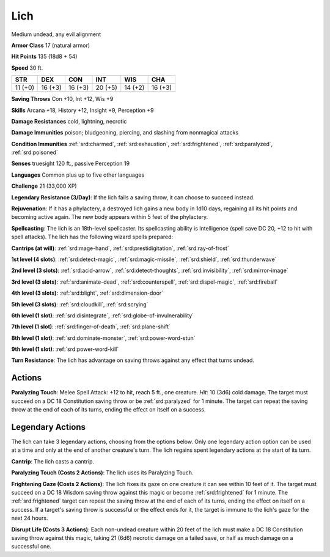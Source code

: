 
.. _srd:lich:

Lich
----

Medium undead, any evil alignment

**Armor Class** 17 (natural armor)

**Hit Points** 135 (18d8 + 54)

**Speed** 30 ft.

+----------+-----------+-----------+-----------+-----------+-----------+
| STR      | DEX       | CON       | INT       | WIS       | CHA       |
+==========+===========+===========+===========+===========+===========+
| 11 (+0)  | 16 (+3)   | 16 (+3)   | 20 (+5)   | 14 (+2)   | 16 (+3)   |
+----------+-----------+-----------+-----------+-----------+-----------+

**Saving Throws** Con +10, Int +12, Wis +9

**Skills** Arcana +18, History +12, Insight +9, Perception +9

**Damage Resistances** cold, lightning, necrotic

**Damage Immunities** poison; bludgeoning, piercing, and slashing from
nonmagical attacks

**Condition Immunities** :ref:`srd:charmed`, :ref:`srd:exhaustion`, :ref:`srd:frightened`, :ref:`srd:paralyzed`,
:ref:`srd:poisoned`

**Senses** truesight 120 ft., passive Perception 19

**Languages** Common plus up to five other languages

**Challenge** 21 (33,000 XP)

**Legendary Resistance (3/Day)**: If the lich fails a saving throw, it
can choose to succeed instead.

**Rejuvenation**: If it has a phylactery,
a destroyed lich gains a new body in 1d10 days, regaining all its hit
points and becoming active again. The new body appears within 5 feet of
the phylactery.

**Spellcasting**: The lich is an 18th-level spellcaster.
Its spellcasting ability is Intelligence (spell save DC 20, +12 to hit
with spell attacks). The lich has the following wizard spells prepared:

**Cantrips (at will)**: :ref:`srd:mage-hand`, :ref:`srd:prestidigitation`, :ref:`srd:ray-of-frost`

**1st level (4 slots)**: :ref:`srd:detect-magic`, :ref:`srd:magic-missile`, :ref:`srd:shield`, :ref:`srd:thunderwave`

**2nd level (3 slots)**: :ref:`srd:acid-arrow`, :ref:`srd:detect-thoughts`, :ref:`srd:invisibility`, :ref:`srd:mirror-image`

**3rd level (3 slots)**: :ref:`srd:animate-dead`, :ref:`srd:counterspell`, :ref:`srd:dispel-magic`, :ref:`srd:fireball`

**4th level (3 slots)**: :ref:`srd:blight`, :ref:`srd:dimension-door`

**5th level (3 slots)**: :ref:`srd:cloudkill`, :ref:`srd:scrying`

**6th level (1 slot)**: :ref:`srd:disintegrate`, :ref:`srd:globe-of-invulnerability`

**7th level (1 slot)**: :ref:`srd:finger-of-death`, :ref:`srd:plane-shift`

**8th level (1 slot)**: :ref:`srd:dominate-monster`, :ref:`srd:power-word-stun`

**9th level (1 slot)**: :ref:`srd:power-word-kill`

**Turn Resistance**: The lich has advantage on saving throws against any
effect that turns undead.

Actions
~~~~~~~~~~~~~~~~~~~~~~~~~~~~~~~~~

**Paralyzing Touch**: Melee Spell Attack: +12 to hit, reach 5 ft., one
creature. *Hit*: 10 (3d6) cold damage. The target must succeed on a DC
18 Constitution saving throw or be :ref:`srd:paralyzed` for 1 minute. The target
can repeat the saving throw at the end of each of its turns, ending the
effect on itself on a success.

Legendary Actions
~~~~~~~~~~~~~~~~~~~~~~~~~~~~~~~~~

The lich can take 3 legendary actions, choosing from the options below.
Only one legendary action option can be used at a time and only at the
end of another creature's turn. The lich regains spent legendary actions
at the start of its turn.

**Cantrip**: The lich casts a cantrip.

**Paralyzing Touch (Costs 2
Actions)**: The lich uses its Paralyzing Touch.

**Frightening Gaze
(Costs 2 Actions)**: The lich fixes its gaze on one creature it can see
within 10 feet of it. The target must succeed on a DC 18 Wisdom saving
throw against this magic or become :ref:`srd:frightened` for 1 minute. The
:ref:`srd:frightened` target can repeat the saving throw at the end of each of its
turns, ending the effect on itself on a success. If a target's saving
throw is successful or the effect ends for it, the target is immune to
the lich's gaze for the next 24 hours.

**Disrupt Life (Costs 3
Actions)**: Each non-undead creature within 20 feet of the lich must make a
DC 18 Constitution saving throw against this magic, taking 21 (6d6)
necrotic damage on a failed save, or half as much damage on a successful
one.
